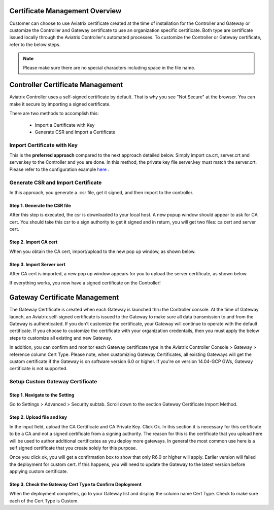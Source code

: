 .. meta::
   :description: Certificate Management
   :keywords: Controller Certificate Management, Gateway Certificate Management

###################################
Certificate Management Overview
###################################

Customer can choose to use Aviatrix certificate created at the time of installation for the Controller and Gateway or customize the Controller and Gateway certificate to use an organization specific certificate. Both type are certificate issued locally through the Aviatrix Controller's automated processes. To customize the Controller or Gateway certificate, refer to the below steps. 

.. note:: Please make sure there are no special characters including space in the file name.


###################################
Controller Certificate Management
###################################

Aviatrix Controller uses a self-signed certificate by default. That is why you see "Not Secure" 
at the browser. You can make it secure by importing a signed certificate. 

There are two methods to accomplish this: 

 - Import a Certificate with Key  
 - Generate CSR and Import a Certificate

Import Certificate with Key
-----------------------------

This is the **preferred approach** compared to the next approach detailed below. Simply import ca.crt, server.crt and server.key to the Controller and 
you are done. In this method, the private key file server.key must match the server.crt. Please refer to the configuration example `here <https://docs.aviatrix.com/HowTos/import_cert_with_key.html>`_ .

Generate CSR and Import Certificate
-------------------------------------

In this approach, you generate a .csr file, get it signed, and then import to the controller. 

Step 1. Generate the CSR file
^^^^^^^^^^^^^^^^^^^^^^^^^^^^^^^^^

|gen_csr|

After this step is executed, the csr is downloaded to your local host. A new popup window should
appear to ask for CA cert. You should take this csr to a sign 
authority to get it signed and in return, you will get two files: ca cert and server cert. 

Step 2. Import CA cert
^^^^^^^^^^^^^^^^^^^^^^^^^

When you obtain the CA cert, import/upload to the new pop up window, as shown below. 

|ca.crt|

Step 3. Import Server cert
^^^^^^^^^^^^^^^^^^^^^^^^^^^^^

After CA cert is imported, a new pop up window appears for you to upload the server certificate, 
as shown below. 

|server_crt|

If everything works, you now have a signed certificate on the Controller!


###################################
Gateway Certificate Management
###################################

The Gateway Certificate is created when each Gateway is launched thru the Controller console. At the time of Gateway launch, an Aviatrix self-signed certificate is issued to the Gateway to make sure all data transmission to and from the Gateway is authenticated. If you don't customize the certificate, your Gateway will continue to operate with the default certificate. If you choose to customize the certificate with your organization credentails, then you must apply the below steps to customize all existing and new Gateway. 

In addition, you can confirm and monitor each Gateway certificate type in the Aviatrix Controller Console > Gateway > reference column Cert Type. Please note, when customizing Gateway Certificates, all existing Gateways will get the custom certificate if the Gateway is on software version 6.0 or higher. If you're on version 14.04-GCP GWs, Gateway certificate is not supported.  


Setup Custom Gateway Certificate
-------------------------------------

Step 1. Navigate to the Setting
^^^^^^^^^^^^^^^^^^^^^^^^^^^^^^^^^^^
Go to Settings > Advanced > Security subtab. Scroll down to the section Gateway Certificate Import Method. 

Step 2. Upload file and key
^^^^^^^^^^^^^^^^^^^^^^^^^^^^^^^^^^^
In the input field, upload the CA Certificate and CA Private Key. Click Ok.
In this section it is necessary for this certificate to be a CA and not a signed certificate from a signing authority. The reason for this is the certificate that you upload here will be used to author additional certificates as you deploy more gateways. In general the most common use here is a self signed certificate that you create solely for this purpose.


Once you click ok, you will get a confirmation box to show that only R6.0 or higher will apply. Earlier version will failed the deployment for custom cert. If this happens, you will need to update the Gateway to the latest version before applying custom certificate. 

Step 3. Check the Gateway Cert Type to Confirm Deployment
^^^^^^^^^^^^^^^^^^^^^^^^^^^^^^^^^^^^^^^^^^^^^^^^^^^^^^^^^
When the deployment completes, go to your Gateway list and display the column name Cert Type. Check to make sure each of the Cert Type is Custom. 





.. |gen_csr| image::  controller_certificate_media/gen_csr.png
    :scale: 30%

.. |ca.crt| image::  controller_certificate_media/ca.crt.png
    :scale: 30%

.. |server_crt| image::  controller_certificate_media/server_crt.png
    :scale: 30%

.. |imageRestoreAWS| image::  controller_backup_media/backup_restore_restore_aws.png

.. |S3Create| image:: controller_backup_media/S3Create.png
.. |S3Properties| image:: controller_backup_media/S3Properties.png
    :scale: 30%
.. |S3SelectDefaultEncryption| image:: controller_backup_media/S3SelectDefaultEncryption.png
      :scale: 25%
.. |S3SelectEncryption| image:: controller_backup_media/S3SelectEncryption.png
      :scale: 25%
.. |KMSKeyCreate| image:: controller_backup_media/KMSKeyCreate.png
      :scale: 30%
      :align: middle
.. |KMSKeyAddUser| image:: controller_backup_media/KMSKeyAddUser.png
      :scale: 30%
      :align: middle

.. disqus::
	  
